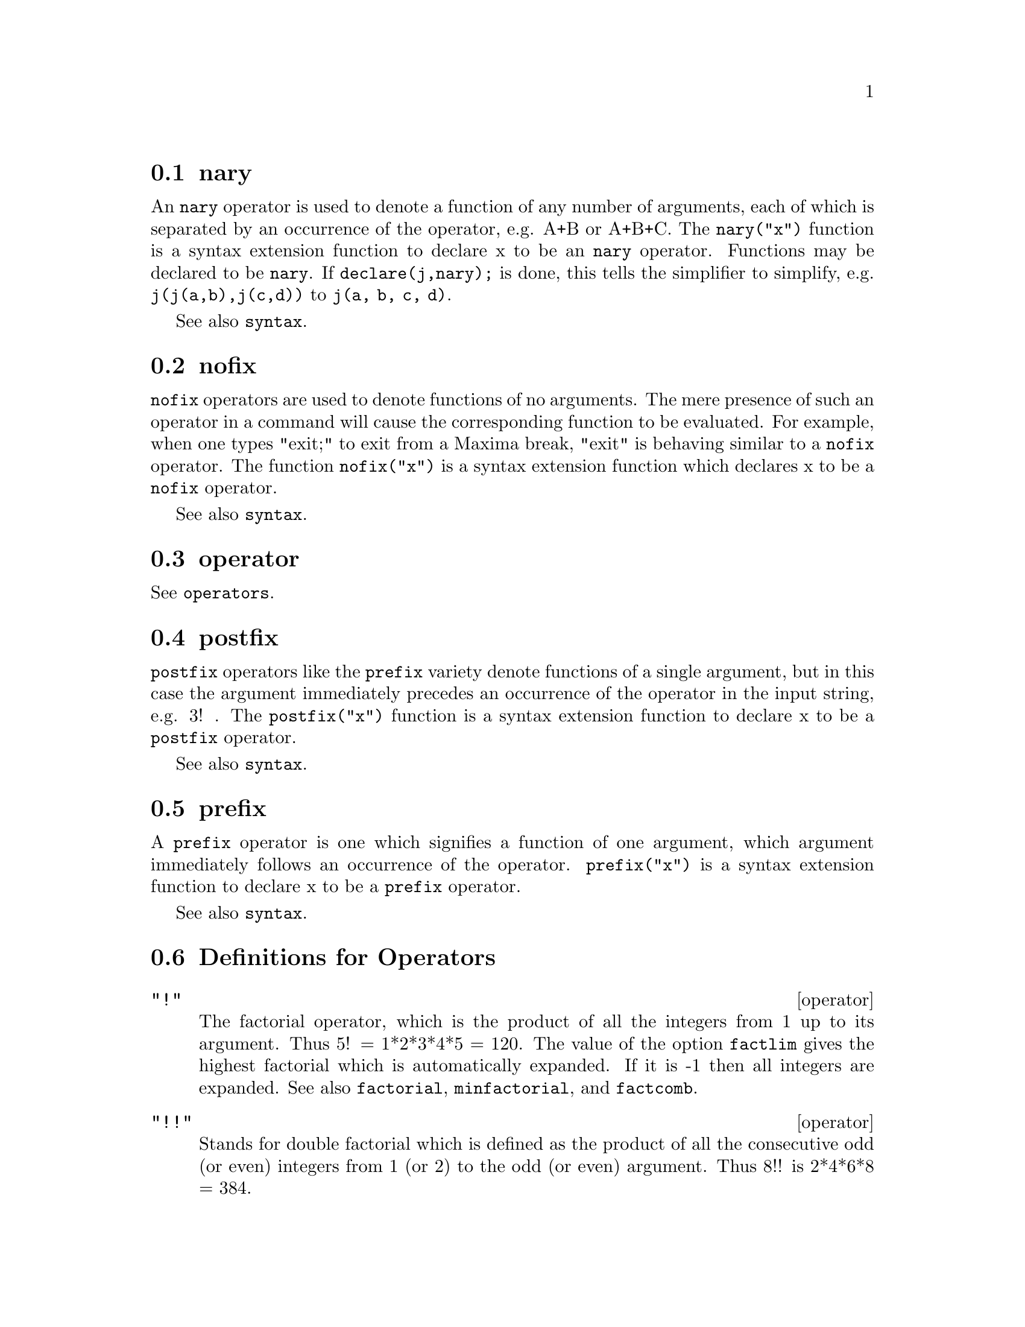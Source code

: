 @menu
* nary::                        
* nofix::                       
* operator::                    
* postfix::                     
* prefix::                      
* Definitions for Operators::   
@end menu


@node nary, nofix, Operators, Operators
@section nary
An @code{nary} operator is used to denote a function of any number of
arguments, each of which is separated by an occurrence of the
operator, e.g. A+B or A+B+C.  The @code{nary("x")} function is a syntax
extension function to declare x to be an @code{nary} operator.
Functions may be declared to be
@code{nary}.  If @code{declare(j,nary);} is done, this tells the simplifier to
simplify, e.g. @code{j(j(a,b),j(c,d))} to @code{j(a, b, c, d)}.

See also @code{syntax}.

@node nofix, operator, nary, Operators
@section nofix
@code{nofix} operators are used to denote functions of no arguments.
The mere presence of such an operator in a command will cause the
corresponding function to be evaluated.  For example, when one types
"exit;" to exit from a Maxima break, "exit" is behaving similar to a
@code{nofix} operator.  The function @code{nofix("x")} is a syntax extension
function which declares x to be a @code{nofix} operator. 

See also @code{syntax}.

@node operator, postfix, nofix, Operators
@section operator
See @code{operators}.

@node postfix, prefix, operator, Operators
@section postfix
@code{postfix} operators like the @code{prefix} variety denote functions
of a single argument, but in this case the argument immediately
precedes an occurrence of the operator in the input string, e.g. 3! .
The @code{postfix("x")} function is a syntax extension function to declare x
to be a @code{postfix} operator.

See also @code{syntax}.

@node prefix, Definitions for Operators, postfix, Operators
@section prefix
A @code{prefix} operator is one which signifies a function of one
argument, which argument immediately follows an occurrence of the
operator.  @code{prefix("x")} is a syntax extension function to declare x to
be a @code{prefix} operator.

See also @code{syntax}.

@c end concepts Operators
@node Definitions for Operators,  , prefix, Operators
@section Definitions for Operators

@deffn operator "!"
The factorial operator, which is the product of all the integers
from 1 up to its argument.  Thus 5! = 1*2*3*4*5 = 120.  The value of
the option @code{factlim} gives the highest factorial which is
automatically expanded.  If it is -1 then all integers are expanded.
See also @code{factorial}, @code{minfactorial}, and @code{factcomb}.

@end deffn

@deffn operator "!!"
Stands for double factorial which is defined as the product of
all the consecutive odd (or even) integers from 1 (or 2) to the odd
(or even) argument.  Thus 8!! is 2*4*6*8 = 384.

@end deffn

@deffn operator "#"
The logical operator "Not equals".

@end deffn

@deffn operator "."
The dot operator, for matrix (non-commutative) multiplication.
When "." is used in this way, spaces should be left on both sides of
it, e.g. A . B.  This distinguishes it plainly from a decimal point in
a floating point number.

See also
@code{dot},
@code{dot0nscsimp},
@code{dot0simp},
@code{dot1simp},
@code{dotassoc},
@code{dotconstrules},
@code{dotdistrib},
@code{dotexptsimp},
@code{dotident},
and
@code{dotscrules}.

@end deffn

@deffn operator ":"
The assignment operator.  E.g. A:3 sets the variable A to 3.

@end deffn

@deffn operator "::"
Assignment operator.  :: assigns the value of the expression
on its right to the value of the quantity on its left, which must
evaluate to an atomic variable or subscripted variable.

@end deffn

@deffn operator "::="
The "::=" is used instead of ":=" to indicate that what
follows is a macro definition, rather than an ordinary functional
definition.  See @code{macros}.

@end deffn

@deffn operator ":="
The function definition operator.  E.g. @code{f(x):=sin(x)} defines
a function @code{f}.

@end deffn

@deffn operator "="
denotes an equation to Maxima.  To the pattern matcher in
Maxima it denotes a total relation that holds between two expressions
if and only if the expressions are syntactically identical.

@end deffn

@defun abs (exp)
returns the absolute value exp.  If exp is complex, returns the complex
modulus of exp.

@end defun
@c end concepts Operators

@defvr {special symbol} additive
If @code{declare(f,additive)} has been executed, then:

(1) If @code{f} is univariate, whenever the simplifier encounters @code{f} applied
to a sum, @code{f} will be distributed over that sum.  I.e. @code{f(y+x)} will
simplify to @code{f(y)+f(x)}.

(2) If @code{f} is a function of 2 or more arguments, additivity is defined as 
additivity in the first argument to @code{f}, as in the case of @code{sum} or 
@code{integrate}, i.e. @code{f(h(x)+g(x),x)} will simplify to @code{f(h(x),x)+f(g(x),x)}.
This simplification does not occur when @code{f} is applied to expressions of
the form @code{sum(x[i],i,lower-limit,upper-limit)}.

@end defvr

@defvr keyword allbut
works with the @code{part} commands (i.e. @code{part}, @code{inpart}, @code{substpart},
@code{substinpart}, @code{dpart}, and @code{lpart}).  For example,

@example
if expr is e+d+c+b+a,
then part(expr,[2,5]);
==> d+a
@end example

while

@example
part(expr,allbut(2,5))==>e+c+b
@end example

It also works with the @code{kill} command,

@example
kill(allbut(name1,...,namek))
@end example

will do a @code{kill(all)} except it will not
@code{kill} the names specified.  Note: namei means a name such as function
name such as @code{u}, @code{f}, @code{foo}, or @code{g}, not an infolist such as @code{functions}.


@end defvr

@defvr declaration antisymmetric
If @code{declare(h,antisymmetric)} is done, this tells the
simplifier that @code{h} is antisymmetric.  E.g. @code{h(x,z,y)} will simplify to
@code{- h(x, y, z)}.  That is, it will give (-1)^n times the result given by
@code{symmetric} or @code{commutative}, where n is the number of interchanges of two
arguments necessary to convert it to that form.

@end defvr

@defun cabs (exp)
returns the complex absolute value (the complex modulus) of
exp.

@end defun

@defvr declaration commutative
If @code{declare(h,commutative)} is done, this tells the
simplifier that @code{h} is a commutative function.  E.g. @code{h(x,z,y)} will
simplify to @code{h(x, y, z)}.  This is the same as @code{symmetric}.

@end defvr

@defun entier (x)
largest integer <= X where X is numeric.  @code{fix} (as in
@code{fixnum}) is a synonym for this, so @code{fix(x)} is precisely the same.

@end defun

@defun equal (expr1,expr2)
used with an @code{is}, returns @code{true} (or @code{false}) if
and only if expr1 and expr2 are equal (or not equal) for all possible
values of their variables (as determined by @code{ratsimp}).  Thus
@code{is(equal((x+1)**2,x**2+2*x+1))} returns @code{true} whereas if X is unbound
@code{is((x+1)**2=x**2+2*x+1)} returns @code{false}.  Note also that @code{is(rat(0)=0)}
gives @code{false} but @code{is(equal(rat(0),0))} gives @code{true}.  If a determination
can't be made with @code{equal} then a simplified but equivalent form is
returned whereas = always causes either @code{true} or @code{false} to be returned.
All variables occurring in exp are presumed to be real valued.
@code{ev(exp,pred)} is equivalent to @code{is(exp)}.

@example
(%i1) is(x**2 >= 2*x-1);
(%o1)                               true
(%i2) assume(a>1);
(%o2)                               done
(%i3) is(log(log(a+1)+1)>0 and a^2+1>2*a);
(%o3)                               true
@end example

@end defun

@defun eval
causes an extra post-evaluation of exp to occur.

@end defun

@defun evenp (exp)
is @code{true} if exp is an even integer.  @code{false} is returned in
all other cases.

@end defun

@defun fix (x)
a synonym for @code{entier(x)} - largest integer <= X where X is
numeric.

@end defun

@defun fullmap (fn, exp1, ...)
is similar to @code{map} but it will keep mapping
down all subexpressions until the main operators are no longer the
same.  The user should be aware that @code{fullmap} is used by the Maxima
simplifier for certain matrix manipulations; thus, the user might see
an error message concerning @code{fullmap} even though @code{fullmap} was not
explicitly called by the user.

@example
(%i1) a+b*c$
(%i2) fullmap(g,%);
(%o2)              g(b) g(c) + g(a)
(%i3)  map(g,%o1);
(%o3)                g(b c) + g(a)
@end example

@end defun

@defun fullmapl (fn, list1, ...)
is similar to @code{fullmap} but it only maps onto
lists and matrices.

@example
(%i1) fullmapl("+",[3,[4,5]],[[a,1],[0,-1.5]]);
(%o1)                      [[a + 3, 4], [4, 3.5]]
@end example

@end defun

@defun is (exp)
attempts to determine whether exp (which must evaluate to a
predicate) is provable from the facts in the current data base.  @code{is}
returns @code{true} if the predicate is true for all values of its variables
consistent with the data base and returns @code{false} if it is false for all
such values.  Otherwise, its action depends on the setting of the
switch @code{prederror}. @code{is} errs out if the value of
@code{prederror} is @code{true} and returns @code{unknown} if @code{prederror} is @code{false}.

@end defun

@defun isqrt (x)
takes one integer argument and returns the "integer square root"
of its absolute value.

@end defun

@defun max (x1, x2, ...)
yields the maximum of its arguments (or returns a
simplified form if some of its arguments are non-numeric).

@end defun

@defun min (x1, x2, ...)
yields the minimum of its arguments (or returns a
simplified form if some of its arguments are non-numeric).

@end defun

@defun mod (poly)
converts the polynomial poly to a modular representation
with respect to the current modulus which is the value of the variable
@code{modulus}.  
@code{mod(poly,m)} specifies a @code{modulus} m to be used for converting poly, if
it is desired to override the current global value of @code{modulus}.
See @code{modulus}.

@end defun

@defun oddp (exp)
is @code{true} if exp is an odd integer.  @code{false} is returned in all
other cases.

@end defun

@deffn operator pred
Causes predicates (expressions which evaluate to @code{true}
or @code{false}) to be evaluated.

See also @code{evflag}.

@end deffn

@defun random (x)
Returns a pseudorandom number. If @code{x} is an integer, @code{random (x)} returns an
integer from 0 through @code{x-1} inclusive. If @code{x} is a floating point number,
@code{random (x)} returns a nonnegative floating point number less than @code{x}.
@code{random} complains with an error if @code{x} is neither an integer nor a float,
or if @code{x} is not positive.

Maxima @code{random} calls the Lisp function @code{RANDOM}. Different Lisp 
implementations may use different pseudorandom number generators.
The state of the generator is not directly accessible from Maxima,
although it can be accessed from the Lisp prompt using the Lisp
functions @code{MAKE-RANDOM-STATE} and @code{RANDOM}, and the global variable
@code{*RANDOM-STATE*}.

@end defun

@defun sign (exp)
Attempts to determine the sign of its specified expression
on the basis of the facts in the current data base.  It returns one of
the following answers: @code{pos} (positive), @code{neg} (negative), @code{zero}, @code{pz}
(positive or zero), @code{nz} (negative or zero), @code{pn} (positive or negative),
or @code{pnz} (positive, negative, or zero, i.e. nothing known).

@end defun

@defun signum (x)
if X<0 then -1 else if X>0 then 1 else 0.  If X is not
numeric then a simplified but equivalent form is returned. For
example, @code{signum(-x)} gives @code{-signum(x)}.

@end defun

@defun sort (list,optional-predicate)
sorts the list using a suitable
optional-predicate of two arguments (such as "<" or @code{orderlessp}).  If
the optional-predicate is not given, then Maxima's built-in ordering
predicate is used.

@end defun

@defun sqrt (x)
the square root of X. It is represented internally by
X^(1/2).  See also @code{rootscontract}.

@code{radexpand} if @code{true} will cause nth roots of factors of a product
which are powers of n to be pulled outside of the radical, e.g.
@code{sqrt(16*x^2)} will become @code{4*x} only if @code{radexpand} is @code{true}.

@end defun

@defvar sqrtdispflag
default: @code{true} - if @code{false} causes @code{sqrt} to display with
exponent 1/2.

@end defvar

@defun sublis (list,expr)
allows multiple substitutions into an expression in
parallel.  Sample syntax:

@example
        sublis([a=b,b=a],sin(a)+cos(b));
         => sin(b) + cos(a)
@end example

The variable @code{sublis_apply_lambda} controls simplification after
@code{sublis}.

@end defun

@defun sublist (l,f)
returns the list of elements of the list @code{l} for which the
function @code{f} returns @code{true}.  E.g., @code{sublist([1,2,3,4],evenp)} returns
@code{[2,4]}.

@end defun

@defvar sublis_apply_lambda
default: @code{true} - controls whether @code{lambda}'s
substituted are applied in simplification after @code{sublis} is used or
whether you have to do an @code{ev} to get things to apply. @code{true} means do the
application.

@end defvar

@defun subst (a, b, c)
substitutes a for b in c.  b must be an atom, or a
complete subexpression of c.  For example, X+Y+Z is a complete
subexpression of 2*(X+Y+Z)/W while X+Y is not. When b does not have
these characteristics, one may sometimes use @code{substpart} or @code{ratsubst}
(see below).  Alternatively, if b is of the form e/f then one could
use @code{subst(a*f,e,c)} while if b is of the form e**(1/f) then one could
use @code{subst(a**f,e,c)}.  The @code{subst} command also discerns the x^y in x^-y
so that @code{subst(a,sqrt(x),1/sqrt(x))} yields 1/a.  a and b may also be
operators of an expression enclosed in "s or they may be function
names.  If one wishes to substitute for the independent variable in
derivative forms then the @code{at} function (see below) should be used.

Note:  @code{subst} is an alias for @code{substitute}.
@code{subst(eq1,exp)} or @code{subst([eq1,...,eqk],exp)} are other permissible
forms.  The eqi are equations indicating substitutions to be made.
For each equation, the right side will be substituted for the left in
the expression exp.

@code{exptsubst} if @code{true} permits substitutions like Y for %E**X in
%E**(A*X) to take place.

@code{opsubst} if @code{false}, @code{subst} will not attempt to substitute into the
operator of an expression.  E.g. @code{(opsubst:false, subst(x^2,r,r+r[0]));}
will work.

@example
(%i1) subst(a,x+y,x+(x+y)**2+y);
                                 2
(%o1)                    y + x + a
(%i2) subst(-%i,%i,a+b*%i);
(%o2)                             a - %i b
@end example

@noindent
(Note that %i2 is one way of obtaining the complex conjugate of an analytic
expression.)  For further examples, do @code{example(subst)}.

@end defun

@defun substinpart (x, exp, n1, ...)
is like @code{substpart} but works on the
internal representation of exp.

@example
(%i1) x.'diff(f(x),x,2);
                                   2
                                  d
(%o1)                         x . (--- f(x))
                                    2
                                  dx
(%i2) substinpart(d**2,%,2);
                                      2
(%o2)                             x . d
(%i3) substinpart(f1,f[1](x+1),0);
(%o3)                            f1(x + 1)
@end example

If the last argument to a part function is a list of indices then
several subexpressions are picked out, each one corresponding to an
index of the list.  Thus

@example
(%i1) part(x+y+z,[1,3]);
(%o1) z+x
@end example

@code{piece} holds the value of the last expression selected when using the
part functions.  It is set during the execution of the function and
thus may be referred to in the function itself as shown below.
If @code{partswitch} is set to @code{true} then @code{end} is returned when a
selected part of an expression doesn't exist, otherwise an error
message is given.

@example
(%i1)  27*y**3+54*x*y**2+36*x**2*y+y+8*x**3+x+1;
            3         2       2            3
(%o1)    27 y  + 54 x y  + 36 x  y + y + 8 x  + x + 1
(%i2)  part(%o1,2,[1,3]);
                  2
(%o2)          54 y
(%i3)  sqrt(piece/54);
(%o3)            y
(%i4)  substpart(factor(piece),%o1,[1,2,3,5]);
                          3
(%o4)           (3 y + 2 x) + y + x + 1
(%i5) 1/x+y/x-1/z;
                                 1   y   1
(%o5)                           - - + - + -
                                 z   x   x
(%i6) substpart(xthru(piece),%,[2,3]);
                                y + 1   1
(%o6)                            ----- - -
                                  x     z
@end example

Also, setting the option @code{inflag} to @code{true} and calling @code{part} or @code{substpart} is 
the same as calling @code{inpart} or @code{substinpart}.

@end defun

@defun substpart (x, exp, n1, ..., nk)
Substitutes x for the subexpression
picked out by the rest of the arguments as in @code{part}.  It returns the
new value of exp.  x may be some operator to be substituted for an
operator of exp.  In some cases it needs to be enclosed in "s (e.g.
@code{substpart("+",a*b,0)} yields B + A.

@example
(%i1) 1/(x**2+2);
                                    1
(%o1)                              ------
                                   2
                                  x  + 2
(%i2) substpart(3/2,%,2,1,2);
                                    1
(%o2)                             --------
                                  3/2
                                 x    + 2
(%i3) a*x+f(b,y);
(%o3)                          a x + f(b, y)
(%i4) substpart("+",%,1,0);
(%o4)                         x + f(b, y) + a
@end example

Also, setting the option @code{inflag} to @code{true} and calling @code{part} or @code{substpart} is 
the same as calling @code{inpart} or @code{substinpart}.

@end defun

@defun subvarp (exp)
is @code{true} if exp is a subscripted variable, for example
A[I].

@end defun

@defun symbolp (exp)
returns @code{true} if "exp" is a "symbol" or "name", else
@code{false}.  I.e., in effect, @code{symbolp(x):=atom(x) and not numberp(x)}.

@end defun

@defun unorder ()
stops the aliasing created by the last use of the ordering
commands @code{ordergreat} and @code{orderless}. @code{ordergreat} and @code{orderless} may not
be used more than one time each without calling @code{unorder}. 
See also @code{ordergreat} and @code{orderless}.
@code{example (unorder)} shows an example. @c JUST COPY EXAMPLE TO HERE !!!

@end defun

@defun vectorpotential (givencurl)
Returns the vector potential of a given
curl vector, in the current coordinate system.
@code{potentialzeroloc} has a similar role as for @code{potential}, but the order of
the left-hand sides of the equations must be a cyclic permutation of
the coordinate variables.

@end defun

@defun xthru (exp)
combines all terms of exp (which should be a sum) over a
common denominator without expanding products and exponentiated sums
as @code{ratsimp} does.  @code{xthru} cancels common factors in the numerator and
denominator of rational expressions but only if the factors are
explicit.  Sometimes it is better to use @code{xthru} before @code{ratsimp}ing an
expression in order to cause explicit factors of the gcd of the
numerator and denominator to be canceled thus simplifying the
expression to be @code{ratsimp}ed.

@example
(%i1) ((x+2)**20-2*y)/(x+y)**20+(x+y)**-19-x/(x+y)**20;
                                                20
                     1           x       (x + 2)   - 2 y
(%o1)             --------- - --------- + ---------------
                        19          20             20
                 (y + x)     (y + x)        (y + x)
(%i2) xthru(%);
                                     20
                              (x + 2)   - y
(%o2)                          -------------
                                       20
                                (y + x)
@end example

@end defun

@defun zeroequiv (exp,var)
tests whether the expression exp in the variable
var is equivalent to zero.  It returns either @code{true}, @code{false}, or
@code{dontknow}.  For example @code{zeroequiv(sin(2*x) - 2*sin(x)*cos(x),x)} returns
@code{true} and @code{zeroequiv(%e^x+x,x)} returns @code{false}.  On the other hand
@code{zeroequiv(log(a*b) - log(a) - log(b),a)} will return @code{dontknow} because
of the presence of an extra parameter.  The restrictions are:
(1) Do not use functions that Maxima does not know how to
differentiate and evaluate.
(2) If the expression has poles on the real line, there may be errors
in the result (but this is unlikely to occur).
(3) If the expression contains functions which are not solutions to
first order differential equations (e.g.  Bessel functions) there may
be incorrect results.
(4) The algorithm uses evaluation at randomly chosen points for
carefully selected subexpressions.  This is always a somewhat
hazardous business, although the algorithm tries to minimize the
potential for error.

@end defun
